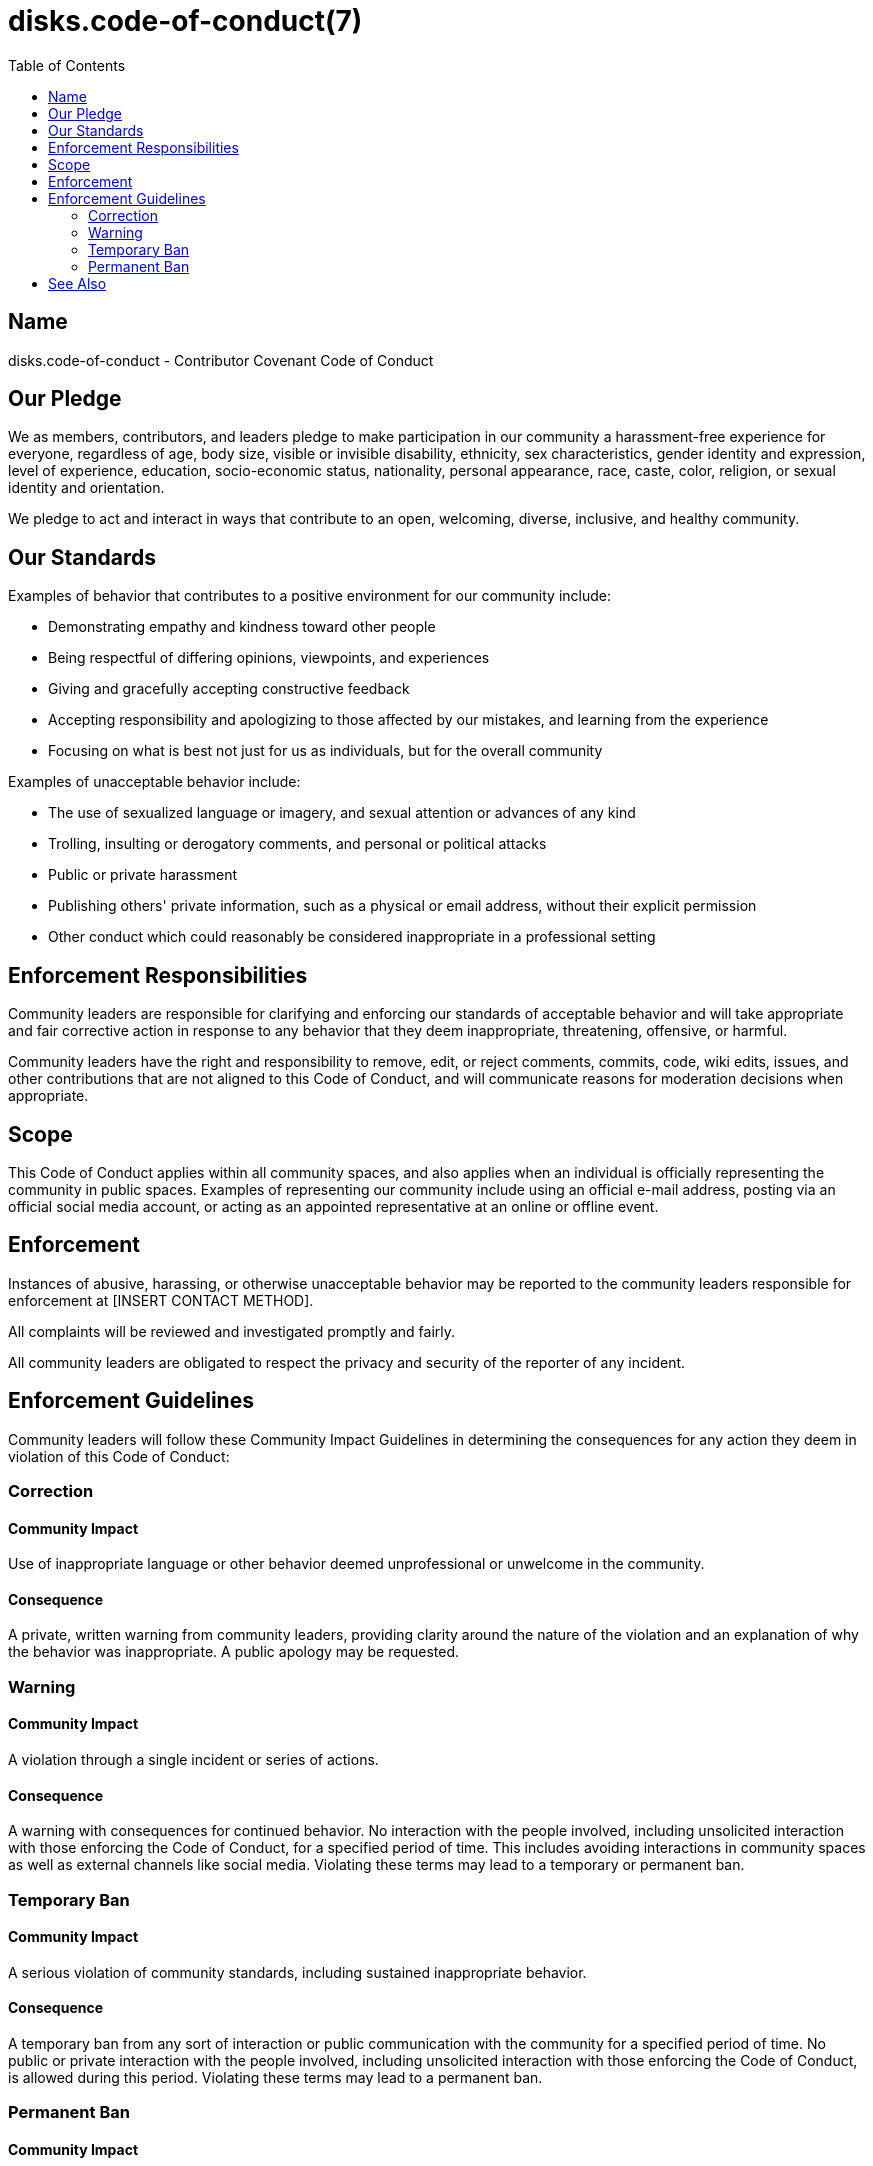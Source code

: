 = disks.code-of-conduct(7)
:toc:

== Name

disks.code-of-conduct - Contributor Covenant Code of Conduct

== Our Pledge

We as members, contributors, and leaders pledge to make participation in our
community a harassment-free experience for everyone, regardless of age, body
size, visible or invisible disability, ethnicity, sex characteristics, gender
identity and expression, level of experience, education, socio-economic status,
nationality, personal appearance, race, caste, color, religion, or sexual
identity and orientation.

We pledge to act and interact in ways that contribute to an open, welcoming,
diverse, inclusive, and healthy community.

== Our Standards

Examples of behavior that contributes to a positive environment for our
community include:

* Demonstrating empathy and kindness toward other people
* Being respectful of differing opinions, viewpoints, and experiences
* Giving and gracefully accepting constructive feedback
* Accepting responsibility and apologizing to those affected by our mistakes,
  and learning from the experience
* Focusing on what is best not just for us as individuals, but for the overall
  community

Examples of unacceptable behavior include:

* The use of sexualized language or imagery, and sexual attention or advances of
  any kind
* Trolling, insulting or derogatory comments, and personal or political attacks
* Public or private harassment
* Publishing others' private information, such as a physical or email address,
  without their explicit permission
* Other conduct which could reasonably be considered inappropriate in a
  professional setting

== Enforcement Responsibilities

Community leaders are responsible for clarifying and enforcing our standards of
acceptable behavior and will take appropriate and fair corrective action in
response to any behavior that they deem inappropriate, threatening, offensive,
or harmful.

Community leaders have the right and responsibility to remove, edit, or reject
comments, commits, code, wiki edits, issues, and other contributions that are
not aligned to this Code of Conduct, and will communicate reasons for moderation
decisions when appropriate.

== Scope

This Code of Conduct applies within all community spaces, and also applies when
an individual is officially representing the community in public spaces.
Examples of representing our community include using an official e-mail address,
posting via an official social media account, or acting as an appointed
representative at an online or offline event.

== Enforcement

Instances of abusive, harassing, or otherwise unacceptable behavior may be
reported to the community leaders responsible for enforcement at
[INSERT CONTACT METHOD].

All complaints will be reviewed and investigated promptly and fairly.

All community leaders are obligated to respect the privacy and security of the
reporter of any incident.

== Enforcement Guidelines

Community leaders will follow these Community Impact Guidelines in determining
the consequences for any action they deem in violation of this Code of Conduct:

=== Correction

==== Community Impact

Use of inappropriate language or other behavior deemed unprofessional or
unwelcome in the community.

==== Consequence

A private, written warning from community leaders, providing clarity around the
nature of the violation and an explanation of why the behavior was
inappropriate. A public apology may be requested.

=== Warning

==== Community Impact

A violation through a single incident or series of actions.

==== Consequence

A warning with consequences for continued behavior. No interaction with the
people involved, including unsolicited interaction with those enforcing the Code
of Conduct, for a specified period of time. This includes avoiding interactions
in community spaces as well as external channels like social media. Violating
these terms may lead to a temporary or permanent ban.

=== Temporary Ban

==== Community Impact

A serious violation of community standards, including sustained inappropriate
behavior.

==== Consequence

A temporary ban from any sort of interaction or public communication with the
community for a specified period of time. No public or private interaction with
the people involved, including unsolicited interaction with those enforcing the
Code of Conduct, is allowed during this period. Violating these terms may lead
to a permanent ban.

=== Permanent Ban

==== Community Impact

Demonstrating a pattern of violation of community standards, including sustained
inappropriate behavior, harassment of an individual, or aggression toward or
disparagement of classes of individuals.

==== Consequence

A permanent ban from any sort of public interaction within the community.

== See Also

This Code of Conduct is adapted from the Contributor Covenant, version 2.1,
available at
https://www.contributor-covenant.org/version/2/1/code_of_conduct.html.

Community Impact Guidelines were inspired by Mozilla's code of conduct
enforcement ladder.

For answers to common questions about this code of conduct, see the FAQ at
https://www.contributor-covenant.org/faq. Translations are available at
https://www.contributor-covenant.org/translations.

link:../README.adoc[disks(1)], link:contributing.adoc[disks.contributing(7)]
